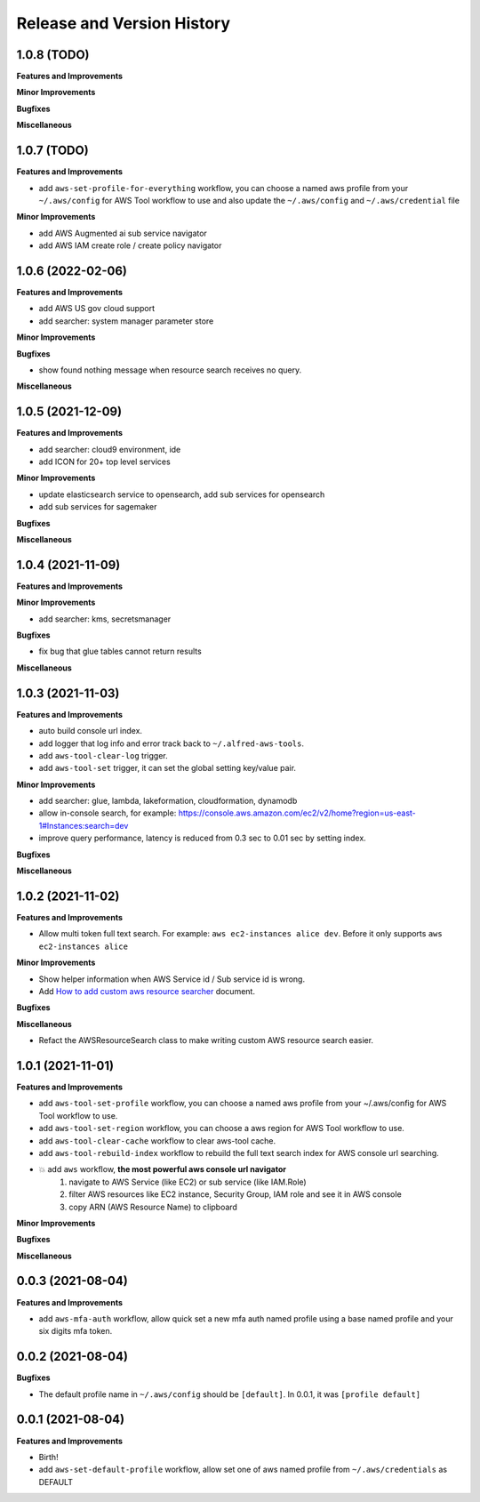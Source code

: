 .. _release_history:

Release and Version History
==============================================================================


1.0.8 (TODO)
~~~~~~~~~~~~~~~~~~~~~~~~~~~~~~~~~~~~~~~~~~~~~~~~~~~~~~~~~~~~~~~~~~~~~~~~~~~~~~
**Features and Improvements**

**Minor Improvements**

**Bugfixes**

**Miscellaneous**


1.0.7 (TODO)
~~~~~~~~~~~~~~~~~~~~~~~~~~~~~~~~~~~~~~~~~~~~~~~~~~~~~~~~~~~~~~~~~~~~~~~~~~~~~~
**Features and Improvements**

- add ``aws-set-profile-for-everything`` workflow, you can choose a named aws profile from your ``~/.aws/config`` for AWS Tool workflow to use and also update the ``~/.aws/config`` and ``~/.aws/credential`` file

**Minor Improvements**

- add AWS Augmented ai sub service navigator
- add AWS IAM create role / create policy navigator


1.0.6 (2022-02-06)
~~~~~~~~~~~~~~~~~~~~~~~~~~~~~~~~~~~~~~~~~~~~~~~~~~~~~~~~~~~~~~~~~~~~~~~~~~~~~~
**Features and Improvements**

- add AWS US gov cloud support
- add searcher: system manager parameter store

**Minor Improvements**

**Bugfixes**

- show found nothing message when resource search receives no query.

**Miscellaneous**


1.0.5 (2021-12-09)
~~~~~~~~~~~~~~~~~~~~~~~~~~~~~~~~~~~~~~~~~~~~~~~~~~~~~~~~~~~~~~~~~~~~~~~~~~~~~~
**Features and Improvements**

- add searcher: cloud9 environment, ide
- add ICON for 20+ top level services

**Minor Improvements**

- update elasticsearch service to opensearch, add sub services for opensearch
- add sub services for sagemaker

**Bugfixes**

**Miscellaneous**


1.0.4 (2021-11-09)
~~~~~~~~~~~~~~~~~~~~~~~~~~~~~~~~~~~~~~~~~~~~~~~~~~~~~~~~~~~~~~~~~~~~~~~~~~~~~~
**Features and Improvements**

**Minor Improvements**

- add searcher: kms, secretsmanager

**Bugfixes**

- fix bug that glue tables cannot return results

**Miscellaneous**


1.0.3 (2021-11-03)
~~~~~~~~~~~~~~~~~~~~~~~~~~~~~~~~~~~~~~~~~~~~~~~~~~~~~~~~~~~~~~~~~~~~~~~~~~~~~~
**Features and Improvements**

- auto build console url index.
- add logger that log info and error track back to ``~/.alfred-aws-tools``.
- add ``aws-tool-clear-log`` trigger.
- add ``aws-tool-set`` trigger, it can set the global setting key/value pair.

**Minor Improvements**

- add searcher: glue, lambda, lakeformation, cloudformation, dynamodb
- allow in-console search, for example: https://console.aws.amazon.com/ec2/v2/home?region=us-east-1#Instances:search=dev
- improve query performance, latency is reduced from 0.3 sec to 0.01 sec by setting index.

**Bugfixes**

**Miscellaneous**


1.0.2 (2021-11-02)
~~~~~~~~~~~~~~~~~~~~~~~~~~~~~~~~~~~~~~~~~~~~~~~~~~~~~~~~~~~~~~~~~~~~~~~~~~~~~~
**Features and Improvements**

- Allow multi token full text search. For example: ``aws ec2-instances alice dev``. Before it only supports ``aws ec2-instances alice``

**Minor Improvements**

- Show helper information when AWS Service id / Sub service id is wrong.
- Add `How to add custom aws resource searcher <./docs/source/How-to-add-custom-aws-resource-searcher.rst>`_ document.

**Bugfixes**

**Miscellaneous**

- Refact the AWSResourceSearch class to make writing custom AWS resource search easier.


1.0.1 (2021-11-01)
~~~~~~~~~~~~~~~~~~~~~~~~~~~~~~~~~~~~~~~~~~~~~~~~~~~~~~~~~~~~~~~~~~~~~~~~~~~~~~
**Features and Improvements**

- add ``aws-tool-set-profile`` workflow, you can choose a named aws profile from your ~/.aws/config for AWS Tool workflow to use.
- add ``aws-tool-set-region`` workflow, you can choose a aws region for AWS Tool workflow to use.
- add ``aws-tool-clear-cache`` workflow to clear aws-tool cache.
- add ``aws-tool-rebuild-index`` workflow to rebuild the full text search index for AWS console url searching.
- 💥 add ``aws`` workflow, **the most powerful aws console url navigator**
    1. navigate to AWS Service (like EC2) or sub service (like IAM.Role)
    2. filter AWS resources like EC2 instance, Security Group, IAM role and see it in AWS console
    3. copy ARN (AWS Resource Name) to clipboard

**Minor Improvements**

**Bugfixes**

**Miscellaneous**


0.0.3 (2021-08-04)
~~~~~~~~~~~~~~~~~~~~~~~~~~~~~~~~~~~~~~~~~~~~~~~~~~~~~~~~~~~~~~~~~~~~~~~~~~~~~~
**Features and Improvements**

- add ``aws-mfa-auth`` workflow, allow quick set a new mfa auth named profile using a base named profile and your six digits mfa token.


0.0.2 (2021-08-04)
~~~~~~~~~~~~~~~~~~~~~~~~~~~~~~~~~~~~~~~~~~~~~~~~~~~~~~~~~~~~~~~~~~~~~~~~~~~~~~
**Bugfixes**

- The default profile name in ``~/.aws/config`` should be ``[default]``. In 0.0.1, it was ``[profile default]``


0.0.1 (2021-08-04)
~~~~~~~~~~~~~~~~~~~~~~~~~~~~~~~~~~~~~~~~~~~~~~~~~~~~~~~~~~~~~~~~~~~~~~~~~~~~~~
**Features and Improvements**

- Birth!
- add ``aws-set-default-profile`` workflow, allow set one of aws named profile from ``~/.aws/credentials`` as DEFAULT
